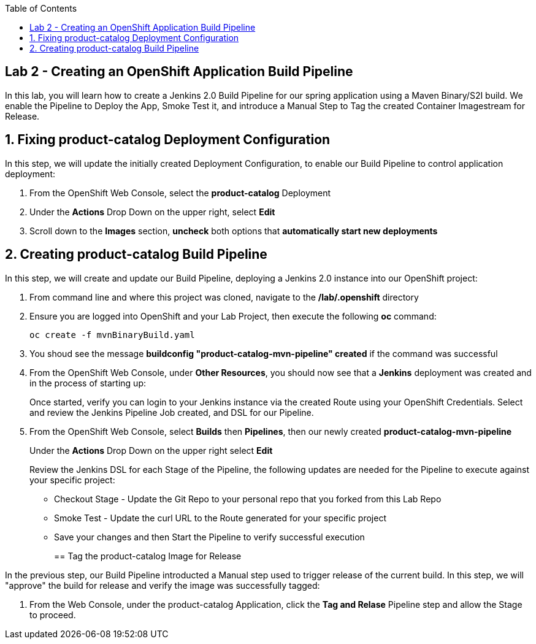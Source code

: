 :noaudio:
:scrollbar:
:data-uri:
:toc2:

== Lab 2 - Creating an OpenShift Application Build Pipeline

In this lab, you will learn how to create a Jenkins 2.0 Build Pipeline for our spring application using a Maven Binary/S2I build. We enable the Pipeline to Deploy the App, Smoke Test it, and introduce a Manual Step to Tag the created Container Imagestream for Release.

:numbered:

== Fixing product-catalog Deployment Configuration

In this step, we will update the initially created Deployment Configuration, to enable our Build Pipeline to control application deployment:

1. From the OpenShift Web Console, select the *product-catalog* Deployment
2. Under the *Actions* Drop Down on the upper right, select *Edit*
3. Scroll down to the *Images* section, *uncheck* both options that *automatically start new deployments*

== Creating product-catalog Build Pipeline

In this step, we will create and update our Build Pipeline, deploying a Jenkins 2.0 instance into our OpenShift project:

1. From command line and where this project was cloned, navigate to the */lab/.openshift* directory
2. Ensure you are logged into OpenShift and your Lab Project, then execute the following *oc* command:
+
[source,bash]
----
oc create -f mvnBinaryBuild.yaml
----
+
3. You shoud see the message *buildconfig "product-catalog-mvn-pipeline" created* if the command was successful
4. From the OpenShift Web Console, under *Other Resources*, you should now see that a *Jenkins* deployment was created and in the process of starting up:
+
Once started, verify you can login to your Jenkins instance via the created Route using your OpenShift Credentials.  Select and review the Jenkins Pipeline Job created, and DSL for our Pipeline.
+
5. From the OpenShift Web Console, select *Builds* then *Pipelines*, then our newly created *product-catalog-mvn-pipeline*
+
Under the *Actions* Drop Down on the upper right select *Edit*
+
Review the Jenkins DSL for each Stage of the Pipeline, the following updates are needed for the Pipeline to execute against your specific project:
+
* Checkout Stage - Update the Git Repo to your personal repo that you forked from this Lab Repo
* Smoke Test - Update the curl URL to the Route generated for your specific project
* Save your changes and then Start the Pipeline to verify successful execution
+
== Tag the product-catalog Image for Release

In the previous step, our Build Pipeline introducted a Manual step used to trigger release of the current build.  In this step, we will "approve" the build for release and verify the image was successfully tagged:

1. From the Web Console, under the product-catalog Application, click the *Tag and Relase* Pipeline step and allow the Stage to proceed.
